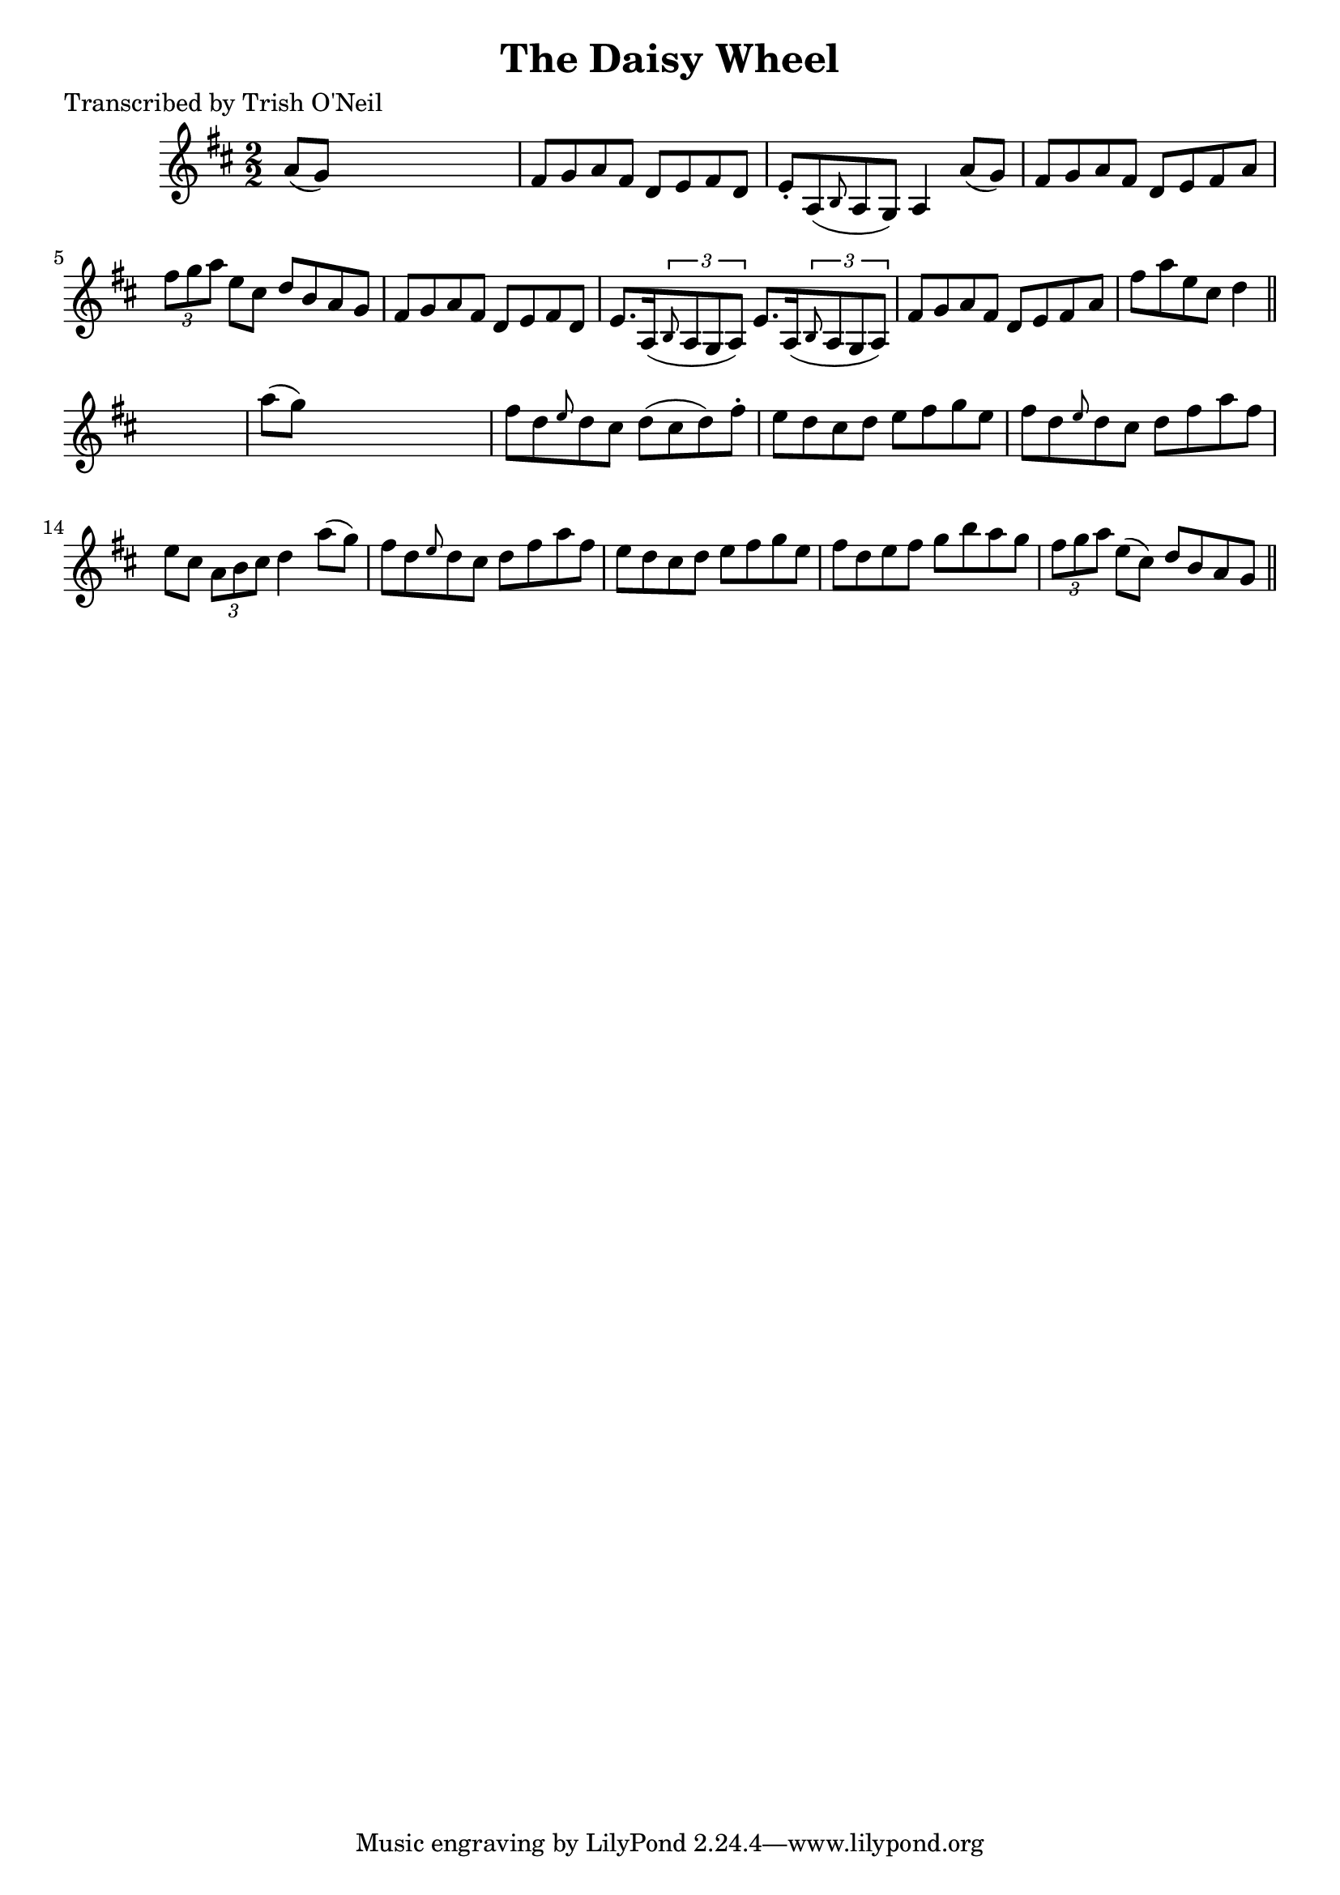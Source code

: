 
\version "2.16.2"
% automatically converted by musicxml2ly from xml/1270_to.xml

%% additional definitions required by the score:
\language "english"


\header {
    poet = "Transcribed by Trish O'Neil"
    encoder = "abc2xml version 63"
    encodingdate = "2015-01-25"
    title = "The Daisy Wheel"
    }

\layout {
    \context { \Score
        autoBeaming = ##f
        }
    }
PartPOneVoiceOne =  \relative a' {
    \key d \major \numericTimeSignature\time 2/2 a8 ( [ g8 ) ] s2. | % 2
    fs8 [ g8 a8 fs8 ] d8 [ e8 fs8 d8 ] | % 3
    e8 -. [ a,8 ( \grace { b8 } a8 g8 ) ] a4 a'8 ( [ g8 ) ] | % 4
    fs8 [ g8 a8 fs8 ] d8 [ e8 fs8 a8 ] | % 5
    \times 2/3  {
        fs'8 [ g8 a8 ] }
    e8 [ cs8 ] d8 [ b8 a8 g8 ] | % 6
    fs8 [ g8 a8 fs8 ] d8 [ e8 fs8 d8 ] | % 7
    e8. [ a,16 ( \times 2/3 {
        \grace { b8*3/2 } a8 g8 a8 ) ] }
    e'8. [ a,16 ( \times 2/3 {
        \grace { b8*3/2 } a8 g8 a8 ) ] }
    | % 8
    fs'8 [ g8 a8 fs8 ] d8 [ e8 fs8 a8 ] | % 9
    fs'8 [ a8 e8 cs8 ] d4 \bar "||"
    s4 | \barNumberCheck #10
    a'8 ( [ g8 ) ] s2. | % 11
    fs8 [ d8 \grace { e8 } d8 cs8 ] d8 ( [ cs8 d8 ) fs8 -. ] | % 12
    e8 [ d8 cs8 d8 ] e8 [ fs8 g8 e8 ] | % 13
    fs8 [ d8 \grace { e8 } d8 cs8 ] d8 [ fs8 a8 fs8 ] | % 14
    e8 [ cs8 ] \times 2/3 {
        a8 [ b8 cs8 ] }
    d4 a'8 ( [ g8 ) ] | % 15
    fs8 [ d8 \grace { e8 } d8 cs8 ] d8 [ fs8 a8 fs8 ] | % 16
    e8 [ d8 cs8 d8 ] e8 [ fs8 g8 e8 ] | % 17
    fs8 [ d8 e8 fs8 ] g8 [ b8 a8 g8 ] | % 18
    \times 2/3  {
        fs8 [ g8 a8 ] }
    e8 ( [ cs8 ) ] d8 [ b8 a8 g8 ] \bar "||"
    }


% The score definition
\score {
    <<
        \new Staff <<
            \context Staff << 
                \context Voice = "PartPOneVoiceOne" { \PartPOneVoiceOne }
                >>
            >>
        
        >>
    \layout {}
    % To create MIDI output, uncomment the following line:
    %  \midi {}
    }


